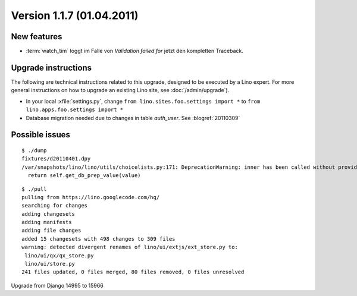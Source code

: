 Version 1.1.7 (01.04.2011)
==========================

New features
------------

- :term:`watch_tim` loggt im Falle von `Validation failed for` 
  jetzt den kompletten Traceback.
  
Upgrade instructions
--------------------

The following are technical instructions related to this 
upgrade, designed to be executed by a Lino expert.
For more general instructions on how to upgrade an existing 
Lino site, see :doc:`/admin/upgrade`).

- In your local :xfile:`settings.py`, 
  change ``from lino.sites.foo.settings import *`` to 
  ``from lino.apps.foo.settings import *``

- Database migration needed due to changes in table `auth_user`.
  See :blogref:`20110309`


Possible issues
---------------

::

  $ ./dump
  fixtures/d20110401.dpy
  /var/snapshots/lino/lino/utils/choicelists.py:171: DeprecationWarning: inner has been called without providing a connection argument.
    return self.get_db_prep_value(value)
    
    
::

  $ ./pull
  pulling from https://lino.googlecode.com/hg/
  searching for changes
  adding changesets
  adding manifests
  adding file changes
  added 15 changesets with 498 changes to 309 files
  warning: detected divergent renames of lino/ui/extjs/ext_store.py to:
   lino/ui/qx/qx_store.py
   lino/ui/store.py
  241 files updated, 0 files merged, 80 files removed, 0 files unresolved    
  
Upgrade from Django 14995 to 15966